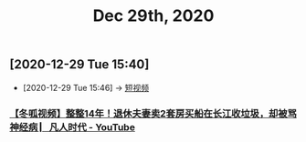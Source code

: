 #+TITLE: Dec 29th, 2020

** [2020-12-29 Tue 15:40]
:PROPERTIES:
:ID:       5a7ce94f-96d0-4f75-953d-7da175117c30
:END:
 - [2020-12-29 Tue 15:46] -> [[id:da440138-1b6a-43dc-9e46-5a3b196b1f66][短视频]]
*** [[https://www.youtube.com/watch?v=27tCc4sDMXI][【冬呱视频】整整14年！退休夫妻卖2套房买船在长江收垃圾，却被骂神经病 ▏凡人时代 - YouTube]]
